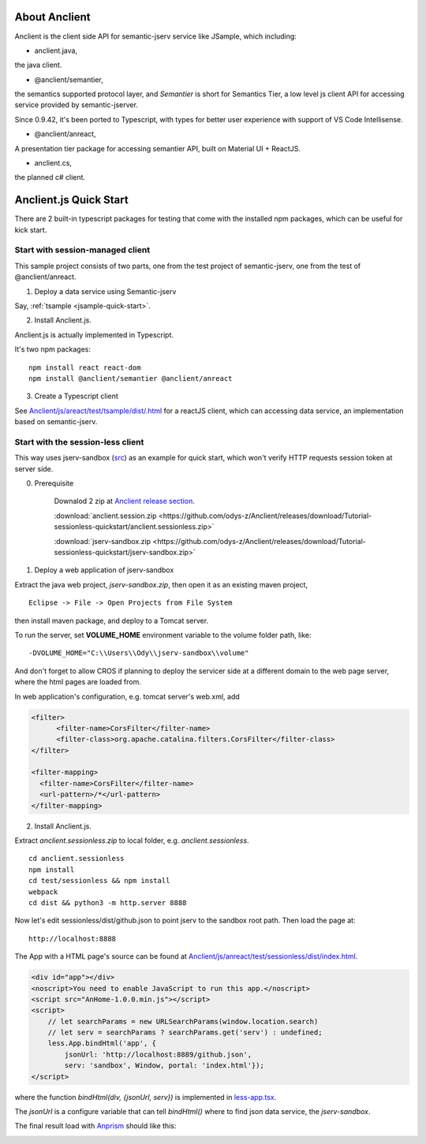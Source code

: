 About Anclient
==============

Anclient is the client side API for semantic-jserv service like JSample, which
including:

* anclient.java,

the java client.

* @anclient/semantier,

the semantics supported protocol layer, and *Semantier* is short for Semantics Tier,
a low level js client API for accessing service provided by semantic-jserver.

Since 0.9.42, it's been ported to Typescript, with types for better user experience with
support of VS Code Intellisense.

* @anclient/anreact,

A presentation tier package for accessing semantier API, built on Material UI + ReactJS.

* anclient.cs,

the planned c# client.

Anclient.js Quick Start
=======================

There are 2 built-in typescript packages for testing that come with the installed
npm packages, which can be useful for kick start.

Start with session-managed client
---------------------------------

This sample project consists of two parts, one from the test project of semantic-jserv,
one from the test of @anclient/anreact.

1. Deploy a data service using Semantic-jserv

Say, :ref:`tsample <jsample-quick-start>`.

2. Install Anclient.js.

Anclient.js is actually implemented in Typescript.

It's two npm packages::

    npm install react react-dom
    npm install @anclient/semantier @anclient/anreact

3. Create a Typescript client

See `Anclient/js/areact/test/tsample/dist/.html <https://github.com/odys-z/Anclient/blob/master/js/test/sessionless/dist/index.html>`_
for a reactJS client, which can accessing data service, an implementation based
on semantic-jserv.

Start with the session-less client
----------------------------------

This way uses jserv-sandbox (`src <https://github.com/odys-z/Anclient/tree/master/js/anreact/test/sessionless>`_)
as an example for quick start, which won't verify HTTP requests session token at
server side.

0. Prerequisite
   
    Downalod 2 zip at `Anclient release section <https://github.com/odys-z/Anclient/releases/tag/Tutorial-sessionless-quickstart>`_.

    :download:`anclient.session.zip <https://github.com/odys-z/Anclient/releases/download/Tutorial-sessionless-quickstart/anclient.sessionless.zip>`

    :download:`jserv-sandbox.zip <https://github.com/odys-z/Anclient/releases/download/Tutorial-sessionless-quickstart/jserv-sandbox.zip>`


1. Deploy a web application of jserv-sandbox

Extract the java web project, *jserv-sandbox.zip*, then open it as an existing
maven project,

::

    Eclipse -> File -> Open Projects from File System

then install maven package, and deploy to a Tomcat server.

To run the server, set **VOLUME_HOME** environment variable to the volume folder
path, like::

    -DVOLUME_HOME="C:\\Users\\Ody\\jserv-sandbox\\volume"

.. image:: ./imgs/01-eclipse-import-sandbox.jpg
    :height: 120px

.. image:: ./imgs/04-sandbox-tomcat.png
    :height: 120px

And don't forget to allow CROS if planning to deploy the servicer side at a different
domain to the web page server, where the html pages are loaded from.

In web application's configuration, e.g. tomcat server's web.xml, add

.. code-block:: xml

    <filter>
	  <filter-name>CorsFilter</filter-name>
	  <filter-class>org.apache.catalina.filters.CorsFilter</filter-class>
    </filter>

    <filter-mapping>
      <filter-name>CorsFilter</filter-name>
      <url-pattern>/*</url-pattern>
    </filter-mapping>
..

2. Install Anclient.js.

Extract *anclient.sessionless.zip* to local folder, e.g. *anclient.sessionless*.

::

    cd anclient.sessionless
    npm install
    cd test/sessionless && npm install
    webpack
    cd dist && python3 -m http.server 8888

Now let's edit sessionless/dist/github.json to point jserv to the sandbox root path.
Then load the page at::

    http://localhost:8888

The App with a HTML page's source can be found at
`Anclient/js/anreact/test/sessionless/dist/index.html <https://github.com/odys-z/Anclient/blob/master/js/anreact/test/sessionless/dist/index.html>`_.

.. code-block:: html

    <div id="app"></div>
    <noscript>You need to enable JavaScript to run this app.</noscript>
    <script src="AnHome-1.0.0.min.js"></script>
    <script>
        // let searchParams = new URLSearchParams(window.location.search)
        // let serv = searchParams ? searchParams.get('serv') : undefined;
        less.App.bindHtml('app', {
            jsonUrl: 'http://localhost:8889/github.json',
            serv: 'sandbox', Window, portal: 'index.html'});
    </script>
..

where the function *bindHtml(div, {jsonUrl, serv})* is implemented in
`less-app.tsx <https://github.com/odys-z/Anclient/blob/master/js/anreact/test/sessionless/src/less-app.tsx>`_.

The *jsonUrl* is a configure variable that can tell *bindHtml()* where to find
json data service, the *jserv-sandbox*.

The final result load with `Anprism <https://marketplace.visualstudio.com/items?itemName=ody-zhou.anprism>`_
should like this:

.. image:: ./imgs/05-sessionless-vscode.png
    :height: 160px

.. image:: ./imgs/03-sessionless.png
    :height: 160px
